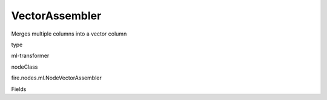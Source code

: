
VectorAssembler
^^^^^^ 

Merges multiple columns into a vector column

type

ml-transformer

nodeClass

fire.nodes.ml.NodeVectorAssembler

Fields

+----------------+------------------+------------------------------------+
|      Name      |       Title      |             Description            |
+----------------+------------------+------------------------------------+
| inputCols | Input Columns | Input column of type - all numeric, boolean and vector | 
+----------------+------------------+------------------------------------+
| outputCol | Output Column | Output column name | 
+----------------+------------------+------------------------------------+
